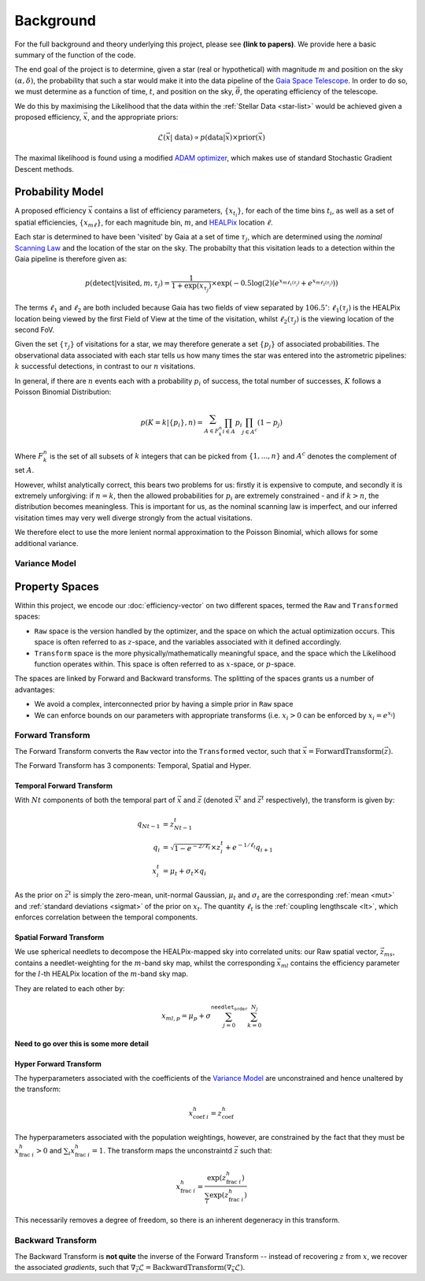 .. background

Background
############

For the full background and theory underlying this project, please see **(link to papers)**. We provide here a basic summary of the function of the code. 

The end goal of the project is to determine, given a star (real or hypothetical) with magnitude :math:`m` and position on the sky :math:`(\alpha,\delta)`, the probability that such a star would make it into the data pipeline of the `Gaia Space Telescope <https://www.gaiaverse.space/home>`_. In order to do so, we must determine as a function of time, :math:`t`, and position on the sky, :math:`\vec{\theta}`, the operating efficiency of the telescope.

We do this by maximising the Likelihood that the data within the :ref:`Stellar Data <star-list>` would be achieved given a proposed efficiency, :math:`\vec{x}`, and the appropriate priors:

.. math::
	\mathcal{L}(\vec{x} | ~\text{data}) \propto  p(\text{data} | \vec{x}) \times \text{prior}(\vec{x})

The maximal likelihood is found using a modified `ADAM optimizer <https://arxiv.org/abs/1412.6980>`_, which makes use of standard Stochastic Gradient Descent methods. 

Probability Model 
*******************

A proposed efficiency :math:`\vec{x}` contains a list of efficiency parameters, :math:`\{x_{t_i}\}`, for each of the time bins :math:`t_i`, as well as a set of spatial efficiencies, :math:`\{x_{m\ell}\}`, for each magnitude bin, :math:`m`, and `HEALPix <https://healpix.sourceforge.io/>`_ location :math:`\ell`. 

Each star is determined to have been 'visited' by Gaia at a set of time :math:`\tau_j`, which are determined using the *nominal* `Scanning Law <https://www.cosmos.esa.int/web/gaia/scanning-law>`_ and the location of the star on the sky. The probabilty that this visitation leads to a detection within the Gaia pipeline is therefore given as:

.. math::
	p(\text{detect} | \text{visited}, m, \tau_j) = \frac{1}{1 + \exp{(x_{\tau_j})}} \times \exp\left( - 0.5\log(2) \left( e^{x_{m\ell_1(\tau_j)}} + e^{x_{m\ell_2(\tau_j)}} \right) \right)

The terms :math:`\ell_1` and :math:`\ell_2` are both included because Gaia has two fields of view separated by :math:`106.5^\circ`: :math:`\ell_1(\tau_j)` is the HEALPix location being viewed by the first Field of View at the time of the visitation, whilst :math:`\ell_2(\tau_j)` is the viewing location of the second FoV. 

Given the set :math:`\{\tau_j\}` of visitations for a star, we may therefore generate a set :math:`\{p_j\}` of associated probabilities. The observational data associated with each star tells us how many times the star was entered into the astrometric pipelines: :math:`k` successful detections, in contrast to our :math:`n` visitations. 

In general, if there are :math:`n` events each with a probability :math:`p_i` of success, the total number of successes, :math:`K` follows a Poisson Binomial Distribution:

.. math::
	p(K = k | \{p_i\}, n) = \sum_{A \in F_k^n} \prod_{i \in A} p_i \prod_{j \in A^c} (1 - p_j)

Where :math:`F_k^n` is the set of all subsets of :math:`k` integers that can be picked from :math:`\{1,...,n\}` and :math:`A^c` denotes the complement of set :math:`A`.

However, whilst analytically correct, this bears two problems for us: firstly it is expensive to compute, and secondly it is extremely unforgiving: if :math:`n = k`, then the allowed probabilities for :math:`p_i` are extremely constrained - and if :math:`k > n`, the distribution becomes meaningless. This is important for us, as the nominal scanning law is imperfect, and our inferred visitation times may very well diverge strongly from the actual visitations. 

We therefore elect to use the more lenient normal approximation to the  Poisson Binomial, which allows for some additional variance. 


Variance Model
===================

.. _property-spaces:

Property Spaces
*********************

Within this project, we encode our :doc:`efficiency-vector` on two different spaces, termed the ``Raw`` and ``Transformed`` spaces:

* ``Raw`` space is the version handled by the optimizer, and the space on which the actual optimization occurs. This space is often referred to as :math:`z`-space, and the variables associated with it defined accordingly.
* ``Transform`` space is the more physically/mathematically meaningful space, and the space which the Likelihood function operates within. This space is often referred to as :math:`x`-space, or :math:`p`-space.

The spaces are linked by Forward and Backward transforms. The splitting of the spaces grants us a number of advantages:

* We avoid a complex, interconnected prior by having a simple prior in ``Raw`` space
* We can enforce bounds on our parameters with appropriate transforms (i.e. :math:`x_i > 0` can be enforced by :math:`x_i = e^{x_i}`)



.. _forward-transform:

Forward Transform 
====================

The Forward Transform converts the ``Raw`` vector into the ``Transformed`` vector, such that :math:`\vec{x} = \text{ForwardTransform}(\vec{z})`.

The Forward Transform has 3 components: Temporal, Spatial and Hyper. 

Temporal Forward Transform 
-------------------------------

With :math:`Nt` components of both the temporal part of :math:`\vec{x}` and :math:`\vec{z}` (denoted :math:`\vec{x}^t` and :math:`\vec{z}^t` respectively), the transform is given by:

.. math::
	\begin{align}
		q_{Nt-1} & = z^t_{Nt-1}
		\\
		q_i &  = \sqrt{1 - e^{- 2/\ell_t} } \times z^t_i + e^{-1/\ell_t} q_{i+1}
		\\
		x^t_i & = \mu_t + \sigma_t \times q_i
	\end{align}
	
As the prior on :math:`\vec{z}^t` is simply the zero-mean, unit-normal Gaussian, :math:`\mu_t` and :math:`\sigma_t` are the corresponding :ref:`mean <mut>` and :ref:`standard deviations <sigmat>` of the prior on :math:`x_t`. The quantity :math:`\ell_t` is the :ref:`coupling lengthscale <lt>`, which enforces correlation between the temporal components. 

Spatial Forward Transform
-------------------------------

We use spherical needlets to decompose the HEALPix-mapped sky into correlated units: our Raw spatial vector, :math:`\vec{z}_{ms}`, contains a needlet-weighting for the :math:`m`-band sky map, whilst the corresponding :math:`\vec{x}_{ml}` contains the efficiency parameter for the :math:`l`-th HEALPix location of the :math:`m`-band sky map. 

They are related to each other by:

.. math::

	x_{ml, p} = \mu_p + \sigma \sum_{j = 0}^{\texttt{needlet_order}} \sum_{k = 0}^{N_j} 
	
**Need to go over this is some more detail**


Hyper Forward Transform 
-------------------------------

The hyperparameters associated with the coefficients of the `Variance Model`_ are unconstrained and hence unaltered by the transform:

.. math::

	x_{\text{coef}~i}^h = z_\text{coef}^h

The hyperparameters associated with the population weightings, however, are constrained by the fact that they must be :math:`x_{\text{frac}~i}^h > 0` and :math:`\sum_i x_{\text{frac}~i}^h = 1`. The transform maps the unconstraintd :math:`\vec{z}` such that:

.. math::

	x_{\text{frac}~i}^h = \frac{\exp(z_{\text{frac}~i}^h)}{\sum_i \exp(z_{\text{frac}~i}^h)}

This necessarily removes a degree of freedom, so there is an inherent degeneracy in this transform. 


.. _backward-transform:

Backward Transform
====================

The Backward Transform is **not quite** the inverse of the Forward Transform -- instead of recovering :math:`z` from :math:`x`, we recover the associated *gradients*, such that :math:`\nabla_\vec{z} \mathcal{L} = \text{BackwardTransform}(\nabla_\vec{x} \mathcal{L})`.
